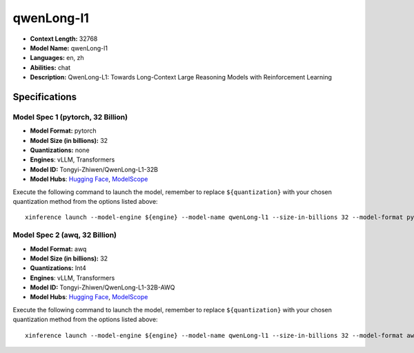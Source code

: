 .. _models_llm_qwenlong-l1:

========================================
qwenLong-l1
========================================

- **Context Length:** 32768
- **Model Name:** qwenLong-l1
- **Languages:** en, zh
- **Abilities:** chat
- **Description:** QwenLong-L1: Towards Long-Context Large Reasoning Models with Reinforcement Learning

Specifications
^^^^^^^^^^^^^^


Model Spec 1 (pytorch, 32 Billion)
++++++++++++++++++++++++++++++++++++++++

- **Model Format:** pytorch
- **Model Size (in billions):** 32
- **Quantizations:** none
- **Engines**: vLLM, Transformers
- **Model ID:** Tongyi-Zhiwen/QwenLong-L1-32B
- **Model Hubs**:  `Hugging Face <https://huggingface.co/Tongyi-Zhiwen/QwenLong-L1-32B>`__, `ModelScope <https://modelscope.cn/models/iic/QwenLong-L1-32B>`__

Execute the following command to launch the model, remember to replace ``${quantization}`` with your
chosen quantization method from the options listed above::

   xinference launch --model-engine ${engine} --model-name qwenLong-l1 --size-in-billions 32 --model-format pytorch --quantization ${quantization}


Model Spec 2 (awq, 32 Billion)
++++++++++++++++++++++++++++++++++++++++

- **Model Format:** awq
- **Model Size (in billions):** 32
- **Quantizations:** Int4
- **Engines**: vLLM, Transformers
- **Model ID:** Tongyi-Zhiwen/QwenLong-L1-32B-AWQ
- **Model Hubs**:  `Hugging Face <https://huggingface.co/Tongyi-Zhiwen/QwenLong-L1-32B-AWQ>`__, `ModelScope <https://modelscope.cn/models/iic/QwenLong-L1-32B-AWQ>`__

Execute the following command to launch the model, remember to replace ``${quantization}`` with your
chosen quantization method from the options listed above::

   xinference launch --model-engine ${engine} --model-name qwenLong-l1 --size-in-billions 32 --model-format awq --quantization ${quantization}

